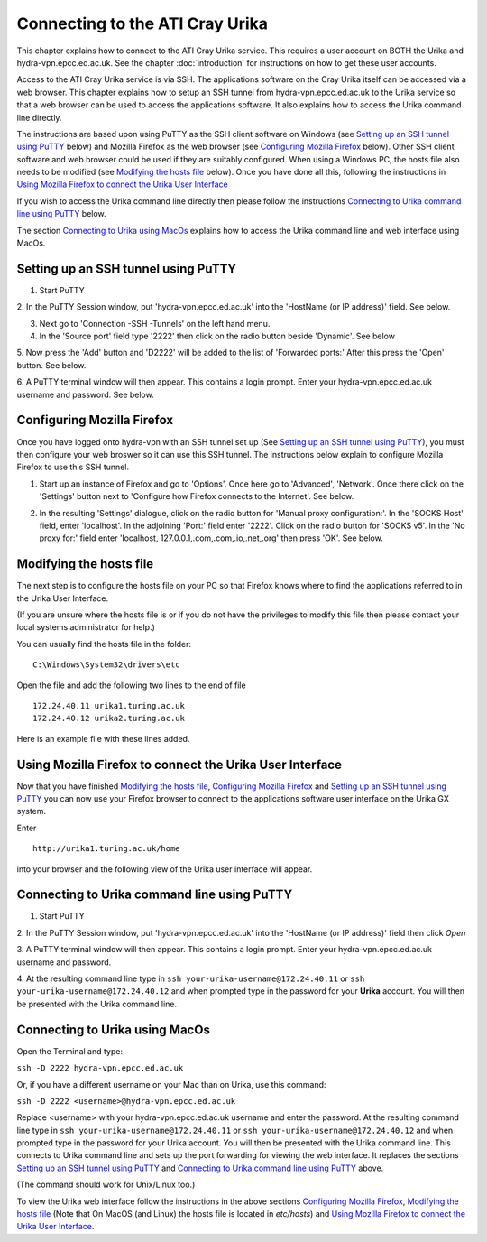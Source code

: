 Connecting to the ATI Cray Urika
=================================

This chapter explains how to connect to the ATI Cray Urika service. This requires
a user account on BOTH the Urika and hydra-vpn.epcc.ed.ac.uk. See the chapter 
:doc:`introduction` for instructions on how to get these user accounts.

Access to the ATI Cray Urika service is via SSH. The applications software 
on the Cray Urika itself can be accessed via a web browser. This chapter explains 
how to setup an SSH tunnel from hydra-vpn.epcc.ed.ac.uk to the Urika service
so that a web browser can be used to access the applications software. It also explains 
how to access the Urika command line directly.

The instructions are based upon using PuTTY as the SSH client software on Windows 
(see `Setting up an SSH tunnel using PuTTY`_ below) and Mozilla Firefox as the web browser
(see `Configuring Mozilla Firefox`_ below).  Other SSH client software and web browser could 
be used if they are suitably configured. When using a Windows PC, the hosts 
file also needs to be modified (see `Modifying the hosts file`_ below). Once you have done all this, following the instructions in 
`Using Mozilla Firefox to connect the Urika User Interface`_

If you wish to access the Urika command line directly then please follow the instructions 
`Connecting to Urika command line using PuTTY`_
below. 

The section `Connecting to Urika using MacOs`_ explains how to access the Urika command line and web interface using MacOs.

Setting up an SSH tunnel using PuTTY
------------------------------------

1. Start PuTTY

2. In the PuTTY Session window, put 'hydra-vpn.epcc.ed.ac.uk' into the
'HostName (or IP address)' field. See below.

.. image:: PuTTY-Session-hydra-vpn.PNG

3. Next go to 'Connection -SSH -Tunnels' on the left hand menu.

4. In the 'Source port' field type '2222' then click on the radio button beside 'Dynamic'. See below

.. image:: PuTTY-Connection-SSH-tunnels-hydra-vpnCapture.PNG

5. Now press the 'Add' button and 'D2222' will be added to the list of 
'Forwarded ports:' After this press the 'Open' button. See below.

.. image:: PuTTY-Add-dynamic.PNG

6. A PuTTY terminal window will then appear.  This contains a login prompt. 
Enter your hydra-vpn.epcc.ed.ac.uk username and password. See below.

.. image:: PuTTY-hydra-terminal.PNG

Configuring Mozilla Firefox
----------------------------

Once you have logged onto hydra-vpn with an SSH tunnel set up 
(See `Setting up an SSH tunnel using PuTTY`_), you must then configure your web broswer so it can use this SSH tunnel. The instructions below explain to configure Mozilla Firefox to use this SSH tunnel.

1. Start up an instance of Firefox and go to 'Options'. Once here go to 'Advanced', 'Network'. Once there click on the 'Settings' button next to 'Configure how Firefox connects to the Internet'. See below.

.. image:: Firefox-options-advanced-network.PNG

2. In the resulting 'Settings' dialogue, click on the radio button for 'Manual proxy configuration:'. In the 'SOCKS Host' field, enter 'localhost'. In the adjoining 'Port:' field enter '2222'. Click on the radio button for 'SOCKS v5'. In the 'No proxy for:' field enter 'localhost, 127.0.0.1,.com,.com,.io,.net,.org' then press 'OK'. See below.

.. image:: Firefox-settings.PNG

Modifying the hosts file
------------------------

The next step is to configure the hosts file on your PC so that Firefox 
knows where to find the applications referred to in the Urika User 
Interface.

(If you are unsure where the hosts file is or if you do not have the privileges to 
modify this file then please contact your local systems administrator for
help.)

You can usually find the hosts file in the folder::

  C:\Windows\System32\drivers\etc

Open the file and add the following two lines to the end of file ::

	172.24.40.11 urika1.turing.ac.uk
	172.24.40.12 urika2.turing.ac.uk

Here is an example file with these lines added.

.. image:: hosts-file.PNG

	
Using Mozilla Firefox to connect the Urika User Interface
---------------------------------------------------------

Now that you have finished `Modifying the hosts file`_, `Configuring Mozilla Firefox`_ and `Setting up an SSH tunnel using PuTTY`_ you can now use your Firefox browser to connect to the applications software user interface on the Urika GX system.

Enter ::

	http://urika1.turing.ac.uk/home
	
into your browser and the following view of the Urika user interface will appear.

.. image:: urika.PNG


Connecting to Urika command line using PuTTY
--------------------------------------------

1. Start PuTTY

2. In the PuTTY Session window, put 'hydra-vpn.epcc.ed.ac.uk' into the
'HostName (or IP address)' field then click *Open*

.. image:: putty-hydra-cmdline.PNG

3. A PuTTY terminal window will then appear.  This contains a login prompt. 
Enter your hydra-vpn.epcc.ed.ac.uk username and password.  

4. At the resulting command line type in 
``ssh your-urika-username@172.24.40.11`` or ``ssh your-urika-username@172.24.40.12``
and when prompted type in the password for your **Urika** account.	You will then be presented with the Urika command line.

Connecting to Urika using MacOs
-------------------------------

Open the Terminal and type:

``ssh -D 2222 hydra-vpn.epcc.ed.ac.uk``

Or, if you have a different username on your Mac than on Urika, use this command:

``ssh -D 2222 <username>@hydra-vpn.epcc.ed.ac.uk``

Replace <username> with your hydra-vpn.epcc.ed.ac.uk username and enter the password. 
At the resulting command line type in ``ssh your-urika-username@172.24.40.11`` or ``ssh your-urika-username@172.24.40.12`` 
and when prompted type in the password for your Urika account. You will then be presented with the Urika command line.
This connects to Urika command line and sets up the port forwarding for viewing the web interface. It replaces 
the sections `Setting up an SSH tunnel using PuTTY`_ and `Connecting to Urika command line using PuTTY`_ above.

(The command should work for Unix/Linux too.)

To view the Urika web interface follow the instructions in the above sections `Configuring Mozilla Firefox`_, 
`Modifying the hosts file`_ (Note that On MacOS (and Linux) the hosts file is located in `etc/hosts`) and  
`Using Mozilla Firefox to connect the Urika User Interface`_. 







